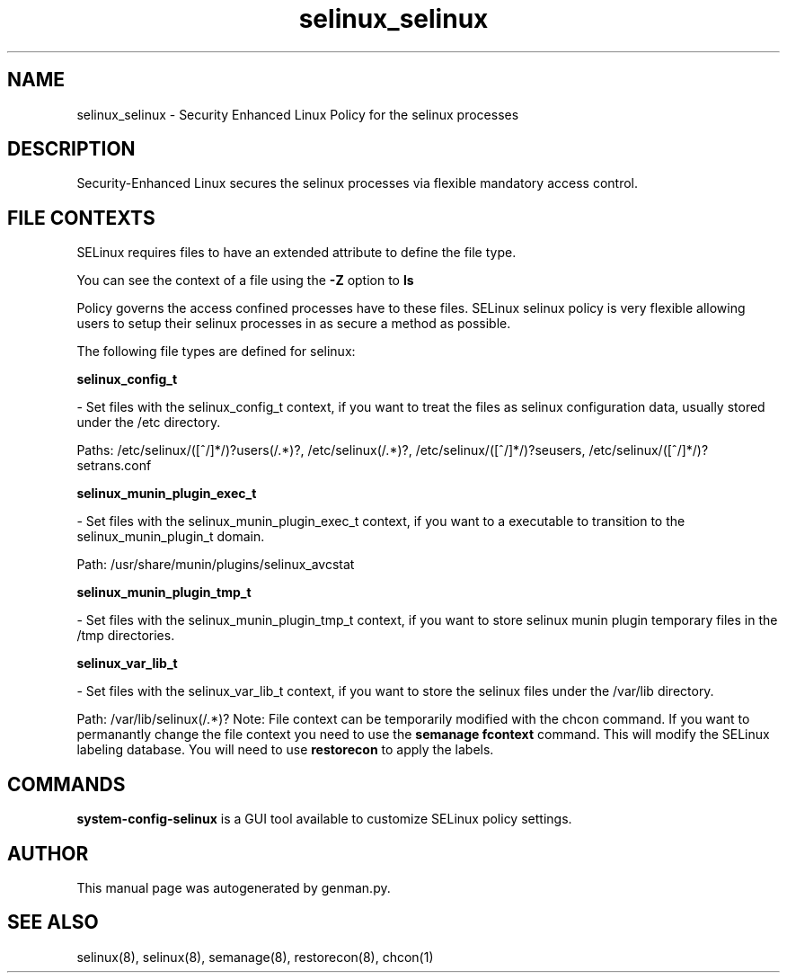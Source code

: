 .TH  "selinux_selinux"  "8"  "selinux" "dwalsh@redhat.com" "selinux SELinux Policy documentation"
.SH "NAME"
selinux_selinux \- Security Enhanced Linux Policy for the selinux processes
.SH "DESCRIPTION"

Security-Enhanced Linux secures the selinux processes via flexible mandatory access
control.  
.SH FILE CONTEXTS
SELinux requires files to have an extended attribute to define the file type. 
.PP
You can see the context of a file using the \fB\-Z\fP option to \fBls\bP
.PP
Policy governs the access confined processes have to these files. 
SELinux selinux policy is very flexible allowing users to setup their selinux processes in as secure a method as possible.
.PP 
The following file types are defined for selinux:


.EX
.B selinux_config_t 
.EE

- Set files with the selinux_config_t context, if you want to treat the files as selinux configuration data, usually stored under the /etc directory.

.br
Paths: 
/etc/selinux/([^/]*/)?users(/.*)?, /etc/selinux(/.*)?, /etc/selinux/([^/]*/)?seusers, /etc/selinux/([^/]*/)?setrans\.conf

.EX
.B selinux_munin_plugin_exec_t 
.EE

- Set files with the selinux_munin_plugin_exec_t context, if you want to a executable to transition to the selinux_munin_plugin_t domain.

.br
Path: 
/usr/share/munin/plugins/selinux_avcstat

.EX
.B selinux_munin_plugin_tmp_t 
.EE

- Set files with the selinux_munin_plugin_tmp_t context, if you want to store selinux munin plugin temporary files in the /tmp directories.


.EX
.B selinux_var_lib_t 
.EE

- Set files with the selinux_var_lib_t context, if you want to store the selinux files under the /var/lib directory.

.br
Path: 
/var/lib/selinux(/.*)?
Note: File context can be temporarily modified with the chcon command.  If you want to permanantly change the file context you need to use the 
.B semanage fcontext 
command.  This will modify the SELinux labeling database.  You will need to use
.B restorecon
to apply the labels.

.SH "COMMANDS"

.PP
.B system-config-selinux 
is a GUI tool available to customize SELinux policy settings.

.SH AUTHOR	
This manual page was autogenerated by genman.py.

.SH "SEE ALSO"
selinux(8), selinux(8), semanage(8), restorecon(8), chcon(1)
